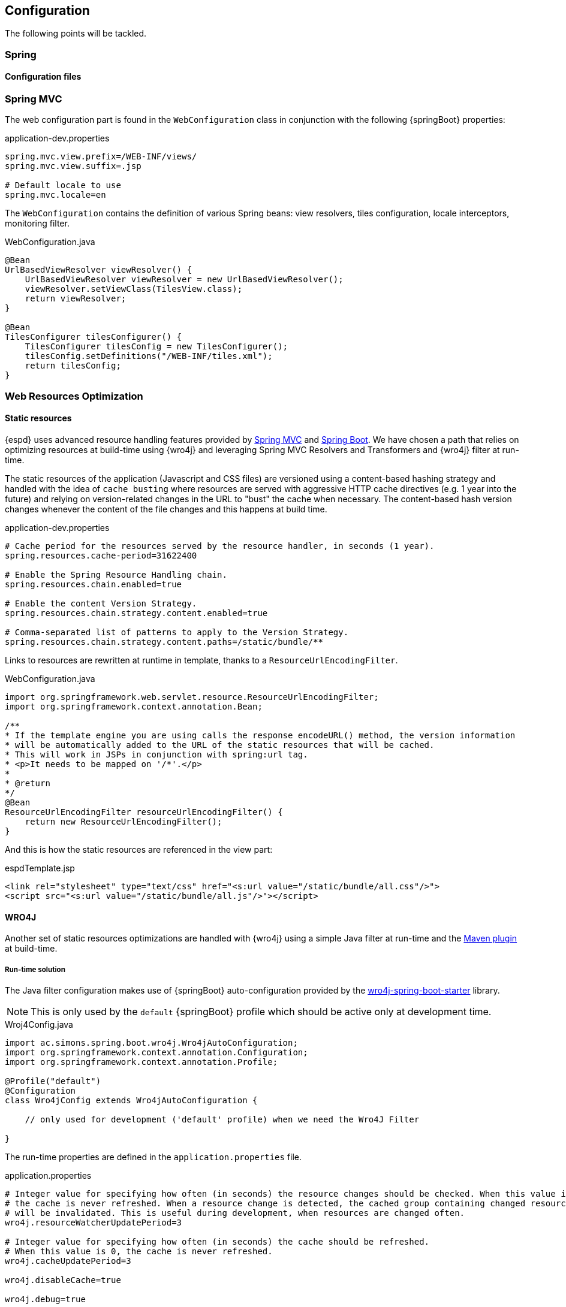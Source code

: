== Configuration

The following points will be tackled.

=== Spring
==== Configuration files

=== Spring MVC

The web configuration part is found in the `WebConfiguration` class in conjunction with the following {springBoot} properties:

[source,properties]
.application-dev.properties
----
spring.mvc.view.prefix=/WEB-INF/views/
spring.mvc.view.suffix=.jsp

# Default locale to use
spring.mvc.locale=en
----

The `WebConfiguration` contains the definition of various Spring beans: view resolvers, tiles configuration, locale
interceptors, monitoring filter.

[source,java]
.WebConfiguration.java
----
@Bean
UrlBasedViewResolver viewResolver() {
    UrlBasedViewResolver viewResolver = new UrlBasedViewResolver();
    viewResolver.setViewClass(TilesView.class);
    return viewResolver;
}

@Bean
TilesConfigurer tilesConfigurer() {
    TilesConfigurer tilesConfig = new TilesConfigurer();
    tilesConfig.setDefinitions("/WEB-INF/tiles.xml");
    return tilesConfig;
}
----

=== Web Resources Optimization

==== Static resources

{espd} uses advanced resource handling features provided by http://docs.spring.io/spring/docs/current/spring-framework-reference/htmlsingle/#mvc-config-static-resources[Spring MVC] and http://docs.spring.io/spring-boot/docs/current/reference/htmlsingle/#boot-features-spring-mvc-static-content[Spring Boot].
We have chosen a path that relies on optimizing resources at build-time using {wro4j} and leveraging Spring MVC
Resolvers and Transformers and {wro4j} filter at run-time.

The static resources of the application (Javascript and CSS files) are versioned using a content-based hashing strategy
and handled with the idea of `cache busting` where resources are served with aggressive HTTP cache directives
(e.g. 1 year into the future) and relying on version-related changes in the URL to "bust" the cache when necessary.
The content-based hash version changes whenever the content of the file changes and this happens at build time.

[source,properties]
.application-dev.properties
----
# Cache period for the resources served by the resource handler, in seconds (1 year).
spring.resources.cache-period=31622400

# Enable the Spring Resource Handling chain.
spring.resources.chain.enabled=true

# Enable the content Version Strategy.
spring.resources.chain.strategy.content.enabled=true

# Comma-separated list of patterns to apply to the Version Strategy.
spring.resources.chain.strategy.content.paths=/static/bundle/**
----

Links to resources are rewritten at runtime in template, thanks to a `ResourceUrlEncodingFilter`.

[source,java]
.WebConfiguration.java
----
import org.springframework.web.servlet.resource.ResourceUrlEncodingFilter;
import org.springframework.context.annotation.Bean;

/**
* If the template engine you are using calls the response encodeURL() method, the version information
* will be automatically added to the URL of the static resources that will be cached.
* This will work in JSPs in conjunction with spring:url tag.
* <p>It needs to be mapped on '/*'.</p>
*
* @return
*/
@Bean
ResourceUrlEncodingFilter resourceUrlEncodingFilter() {
    return new ResourceUrlEncodingFilter();
}
----

And this is how the static resources are referenced in the view part:

[source,html]
.espdTemplate.jsp
----
<link rel="stylesheet" type="text/css" href="<s:url value="/static/bundle/all.css"/>">
<script src="<s:url value="/static/bundle/all.js"/>"></script>
----

==== WRO4J

Another set of static resources optimizations are handled with {wro4j} using a simple Java filter at run-time and the
http://wro4j.readthedocs.org/en/stable/MavenPlugin/[Maven plugin] at build-time.

===== Run-time solution
The Java filter configuration makes use of {springBoot} auto-configuration provided by the https://github.com/michael-simons/wro4j-spring-boot-starter[wro4j-spring-boot-starter] library.
[NOTE]
This is only used by the `default` {springBoot} profile which should be active only at development time.

[source,java]
.Wroj4Config.java
----
import ac.simons.spring.boot.wro4j.Wro4jAutoConfiguration;
import org.springframework.context.annotation.Configuration;
import org.springframework.context.annotation.Profile;

@Profile("default")
@Configuration
class Wro4jConfig extends Wro4jAutoConfiguration {

    // only used for development ('default' profile) when we need the Wro4J Filter

}
----

The run-time properties are defined in the `application.properties` file.

[source,properties]
.application.properties
----
# Integer value for specifying how often (in seconds) the resource changes should be checked. When this value is 0,
# the cache is never refreshed. When a resource change is detected, the cached group containing changed resource
# will be invalidated. This is useful during development, when resources are changed often.
wro4j.resourceWatcherUpdatePeriod=3

# Integer value for specifying how often (in seconds) the cache should be refreshed.
# When this value is 0, the cache is never refreshed.
wro4j.cacheUpdatePeriod=3

wro4j.disableCache=true

wro4j.debug=true

wro4j.filterUrl=/static/bundle

# A comma separated values describing pre processor aliases to be used during processing.
wro4j.managerFactory.preProcessors=fallbackCssDataUri, cssUrlRewriting, cssImport, semicolonAppender, cssMinJawr, jsMin
----

===== Build-time solution

The build-time solution needs two {wro4j} configuration files placed under the `src/main/resources` folder.

[source,xml]
.wro.xml
----
<groups xmlns="http://www.isdc.ro/wro">
    <group name="all">
        <css minimize="false">/static/bootstrap-3.2.0/css/bootstrap.min.css</css>
        <css minimize="true">/static/css/espd.css</css>

        <js minimize="false">/static/jquery/jquery.min.js</js>
        <js minimize="false">/static/bootstrap-3.2.0/js/bootstrap.min.js</js>
        <js minimize="true">/static/js/init.js</js>
    </group>
</groups>
----

[source,properties]
.wro.properties
----
###############################################################################
#####     THIS FILE IS USED AT BUILD TIME BY THE WRO4J MAVEN PLUGIN      ######
###############################################################################

#If true, it is DEVELOPMENT mode, by default this value is true.
debug=false

# A comma separated values describing pre processor aliases to be used during processing.
preProcessors=fallbackCssDataUri,cssUrlRewriting,cssImport,semicolonAppender

postProcessors=cssVariables,cssMinJawr,jsMin

# The alias of the HashStrategy used to compute ETags & cache keys.
hashStrategy=MD5

# The alias of the NamingStrategy used to rename bundles.
namingStrategy=noOp
----

The Maven plugin bundles all the Javascript and CSS files into the `src/main/webapp/static/bundle` folder,
applying minimization where necessary and creating a `all.js` and a `all.css` file.

[source,xml]
.espd-web.pom.xml
----
<configuration>
	<wroFile>${basedir}/src/main/resources/wro.xml</wroFile>
	<extraConfigFile>${basedir}/src/main/resources/wro.properties</extraConfigFile>
	<cssDestinationFolder>${basedir}/src/main/webapp/static/bundle/</cssDestinationFolder>
	<jsDestinationFolder>${basedir}/src/main/webapp/static/bundle/</jsDestinationFolder>
	<wroManagerFactory>ro.isdc...factory.ConfigurableWroManagerFactory</wroManagerFactory>
	<ignoreMissingResources>false</ignoreMissingResources>
	<incrementalBuildEnabled>true</incrementalBuildEnabled>
</configuration>
----

=== Lombok

To reduce some of the `boilerplate` inherent to the Java language, the project uses the {lombok} library to try to
reduce some of the annoyances of the language by using Java annotations.

The library is usable in {eclipse} by double clicking the `lombok.jar` and in {intellij} by installing the https://plugins.jetbrains.com/plugin/6317[Lombok plugin].

If you don't like the basic idea behind {lombok} you can https://projectlombok.org/features/delombok.html[delombok] the source code and
go back to standard Java source code.

Here are is a very simple example of how {lombok} might be used inside the {espd} project.

[source,java]
.TedRequest.java
----
import lombok.Builder;
import lombok.Getter;

@Builder
@Getter
public class TedRequest {

    private String receptionId;
}
----

[source,java]
.LombokExample.java
----
public TedRequest prepare() {
    TedRequest request = TedRequest.builder()
                    .receptionId("16-000136-001")
                    .build();
    log.debug("This is the reception id: '{}'.", request.getReceptionId());
    return request;
}
----

=== Logging

Logging in the application is handled using the http://www.slf4j.org/[SLF4J] API and the chosen implementation is provided
by the {logback} library.

Since the *espd-web* module depends on `spring-boot-starter-web` and this one transitively depends on `spring-boot-starter-logging`,
the default logging implementation chosen by {springBoot} is {logback}.

The `application-${profile}.properties` files declare the path to the {logback} configuration. The logging configuration
files are stored in the `espd-web/src/main/resources/logback` folder.

[source,properties]
.application-dev.properties
----
# The path to the logback configuration file depending on the profile
logging.config=classpath:logback/logback-dev.xml
----

To use logging in the code, you can take advantage of the facilities provided by {lombok}.

[source,java]
.Logging.java
----
import lombok.extern.slf4j.Slf4j;

@Slf4j
class Logging {

    void logSomething(String parameter) {
        log.info("Logging the following value '{}'.", parameter);
    }
}
----

=== Monitoring

Basic monitoring of the {espd} application is handled using the {javaMelody} library by registering a Java filter
inside the Spring application context.

[source,java]
.WebConfiguration.java
----
import org.springframework.context.annotation.Bean;
import net.bull.javamelody.MonitoringFilter;
import net.bull.javamelody.Parameter;

@Bean
MonitoringFilter melodyMonitoringFilter() {
    return new MonitoringFilter();
}

@Bean
FilterRegistrationBean melodyFilterRegistration(MonitoringFilter melodyFilter) {
    FilterRegistrationBean frb = new FilterRegistrationBean(melodyFilter);
    frb.addInitParameter(Parameter.NO_DATABASE.getCode(), "true");
    frb.addInitParameter(Parameter.ALLOWED_ADDR_PATTERN.getCode(),
            "(158\\.16[6-8]\\..*)|(127\\.0\\.0\\.1)|(localhost)");
    frb.addInitParameter(Parameter.URL_EXCLUDE_PATTERN.getCode(), "(/img/.*)|(/js/.*)|(/css/.*)|(.*/.woff)");
    return frb;
}
----

The filter configuration makes the monitoring accessible only to a certain range of IP addresses, excludes requests
pointing to static resources and specifies that no database monitoring should be active.

Additional monitoring capabilities could be added by activating the http://docs.spring.io/spring-boot/docs/current/reference/htmlsingle/#production-ready[Spring Boot actuator] features.

=== JAXB

The marshalling and unmarshalling of the XML files produced by the application is handled by a http://docs.spring.io/spring/docs/current/spring-framework-reference/htmlsingle/#oxm-jaxb[Spring Jaxb2Marshaller].

The {jaxb} configuration declares the packages to be scanned for potential {jaxb} annotated classes which are located in the
`exchange-model` Maven module.

[source,java]
.JaxbConfiguration.java
----
import grow.names.specification.ubl.schema.xsd.espdrequest_1.ESPDRequestType;
import grow.names.specification.ubl.schema.xsd.espdresponse_1.ESPDResponseType;
import org.springframework.context.annotation.Bean;
import org.springframework.context.annotation.Configuration;
import org.springframework.oxm.jaxb.Jaxb2Marshaller;
import javax.xml.bind.Marshaller;
import java.util.HashMap;
import java.util.Map;

@Configuration
public class JaxbConfiguration {

    @Bean
    public Jaxb2Marshaller jaxb2Marshaller() {
        Jaxb2Marshaller jaxb2Marshaller = new Jaxb2Marshaller();
        jaxb2Marshaller.setPackagesToScan(ESPDRequestType.class.getPackage().getName(),
                ESPDResponseType.class.getPackage().getName());
        Map<String, Object> map = new HashMap<>(2);
        map.put(Marshaller.JAXB_FORMATTED_OUTPUT, true);
        jaxb2Marshaller.setMarshallerProperties(map);
        return jaxb2Marshaller;
    }
}
----

==== Joda-Time

Date and time objects are handled with the {jodaTime} library. There are two adapters that are used to populate the Date
objects inside the {jaxb} POJOs. These adapters convert and parse `String` objects into `LocalDate` or `LocalTime`
{jodaTime} objects.

[source,java]
.LocalDateAdapter.java
----
import org.joda.time.LocalDate;
import org.joda.time.format.DateTimeFormat;
import org.joda.time.format.DateTimeFormatter;

public final class LocalDateAdapter {

    private static final DateTimeFormatter DATE_FORMAT = DateTimeFormat.forPattern("YYYY-MM-dd");

    private LocalDateAdapter() {

    }

    public static LocalDate unmarshal(String v) {
        return LocalDate.parse(v, DATE_FORMAT);
    }

    public static String marshal(LocalDate v) {
        return v.toString(DATE_FORMAT);
    }
}
----

The mapping of the date adapters is done in the {jaxb} `bindings.xjb` configuration file inside the `exchange-model` module.

[source,xml]
.bindings.xjb
----
<jxb:globalBindings>
	<jxb:javaType name="org.joda.time.LocalDate" xmlType="xs:date"
              parseMethod="eu.europa.ec.grow.espd.xml.LocalDateAdapter.unmarshal"
              printMethod="eu.europa.ec.grow.espd.xml.LocalDateAdapter.marshal"/>
	<jxb:javaType name="org.joda.time.LocalTime" xmlType="xs:time"
              parseMethod="eu.europa.ec.grow.espd.xml.LocalTimeAdapter.unmarshal"
              printMethod="eu.europa.ec.grow.espd.xml.LocalTimeAdapter.marshal"/>
	<jxb:serializable uid="100"/>
</jxb:globalBindings>
----

=== REST

The interaction with external RESTful APIs (e.g. TED) is done with the http://docs.spring.io/spring/docs/current/spring-framework-reference/htmlsingle/#rest-client-access[Spring RestTemplate].

There is one global Spring bean of type `RestTemplate` defined in the application.

[source,java]
.EspdApplication.java
----
import com.fasterxml.jackson.databind.ObjectMapper;
import org.springframework.beans.factory.annotation.Value;
import org.springframework.boot.SpringApplication;
import org.springframework.boot.autoconfigure.SpringBootApplication;
import org.springframework.boot.builder.SpringApplicationBuilder;
import org.springframework.boot.context.web.SpringBootServletInitializer;
import org.springframework.context.annotation.Bean;
import org.springframework.context.annotation.ComponentScan;
import org.springframework.http.client.SimpleClientHttpRequestFactory;
import org.springframework.web.WebApplicationInitializer;
import org.springframework.web.client.RestTemplate;

@SpringBootApplication
@ComponentScan("eu.europa.ec.grow.espd")
public class EspdApplication extends SpringBootServletInitializer implements WebApplicationInitializer {

    @Value("${http.client.connect.timeout.millis:30000}")
    private int connectTimeout;

    @Bean
    ObjectMapper objectMapper() {
        return new ObjectMapper();
    }

    @Bean
    RestTemplate restTemplate() {
        RestTemplate restTemplate = new RestTemplate();

        SimpleClientHttpRequestFactory rf = (SimpleClientHttpRequestFactory) restTemplate.getRequestFactory();
        rf.setReadTimeout(connectTimeout);
        rf.setConnectTimeout(connectTimeout);

        return restTemplate;
    }
}
----

=== Internationalization (i18n)

Concerning internationalization (i18n), the {espd} application takes advantage of the auto-configuration provided
by {springBoot} in the `MessageSourceAutoConfiguration` class.

[source,properties]
.application.properties
----
# The location to the resource bundles needed by i18n
spring.messages.basename=i18n/messages

# Loaded resource bundle files cache expiration, in seconds. When set to -1, bundles are cached forever.
spring.messages.cache-seconds=3
----

The message files are located in the `src/main/resources/i18n` folder and follow a very simple naming convention of
`messages_${locale language}`.
[NOTE]
The `application.properties` file which is used only for local development is able to
refresh potential changes in the message files without requiring a server restart by specifying the
`spring.messages.cache-seconds` property.

The corresponding Java configuration is summarized below.

[source,java]
.WebConfiguration.java
----
import org.springframework.context.annotation.Bean;
import org.springframework.web.servlet.LocaleResolver;
import org.springframework.web.servlet.i18n.CookieLocaleResolver;
import org.springframework.web.servlet.i18n.LocaleChangeInterceptor;
import org.springframework.web.servlet.config.annotation.InterceptorRegistry;

@Bean
LocaleChangeInterceptor localeChangeInterceptor() {
	LocaleChangeInterceptor lci = new LocaleChangeInterceptor();
    lci.setParamName("lang");
    return lci;
}

@Bean
LocaleResolver localeResolver() {
    CookieLocaleResolver resolver = new CookieLocaleResolver();
    resolver.setCookieName("ESPD_LOCALE");
    resolver.setDefaultLocale(Locale.ENGLISH);
    return resolver;
}

@Override
public void addInterceptors(InterceptorRegistry registry) {
    registry.addInterceptor(localeChangeInterceptor());
}
----

The `LocaleResolver` enables the application to automatically resolve messages files using the client’s locale which
is stored in a `ESPD_LOCALE` `cookie`.

The `LocaleChangeInterceptor` uses an HTTP request parameter called `lang` to detect the language changes on the server side.

=== TED

[source,properties]
.application-dev.properties
----
# The base URL of the TED contract notice REST service
ted.api.base.url=https://esentool.ted.europa.eu/api/espd/v1.0/notice

# Timeout in milliseconds for the Spring RestTemplate client
rest.template.connect.timeout.millis=30000

# user for TED API
ted.api.user=passed as server startup parameter

# Password for TED API
ted.api.password=passed as server startup parameter
----

=== Piwik

[source,properties]
.application-dev.properties
----
# Piwik id for ESPD project
piwik.id=2

# Piwik server for ESPD project
piwik.server=https://webgate.ec.europa.eu/pwar/piwik.php
----